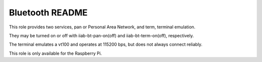 ================
Bluetooth README
================

This role provides two services, pan or Personal Area Network, and term, terminal emulation.

They may be turned on or off with iiab-bt-pan-on(off) and iiab-bt-term-on(off), respectively.

The terminal emulates a vt100 and operates at 115200 bps, but does not always connect reliably.

This role is only available for the Raspberry Pi.
